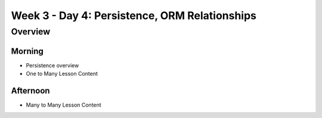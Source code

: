 .. _prep-week3_day4:

==============================================
Week 3 - Day 4: Persistence, ORM Relationships
==============================================

Overview
--------


Morning
^^^^^^^

- Persistence overview
- One to Many Lesson Content

Afternoon
^^^^^^^^^

- Many to Many Lesson Content